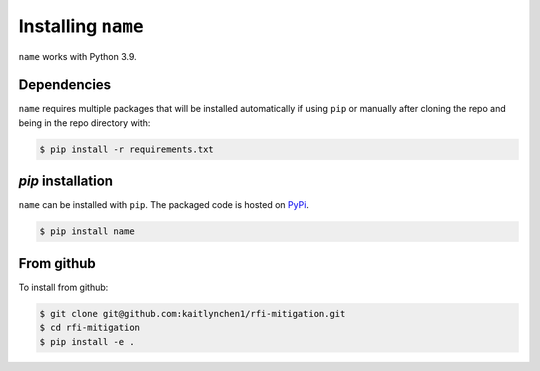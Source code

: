 *******************
Installing ``name``
*******************

``name`` works with Python 3.9.

Dependencies
====================
``name`` requires multiple packages that will be installed automatically if using ``pip`` or manually after cloning the repo and being in the repo directory with:

.. code::

    $ pip install -r requirements.txt



`pip` installation
====================

``name`` can be installed with ``pip``.  The packaged code is hosted on `PyPi <https://pypi.org/user/kaitlynchen>`_.

.. code::

    $ pip install name


From github
===========

To install from github:

.. code::

    $ git clone git@github.com:kaitlynchen1/rfi-mitigation.git
    $ cd rfi-mitigation
    $ pip install -e .
